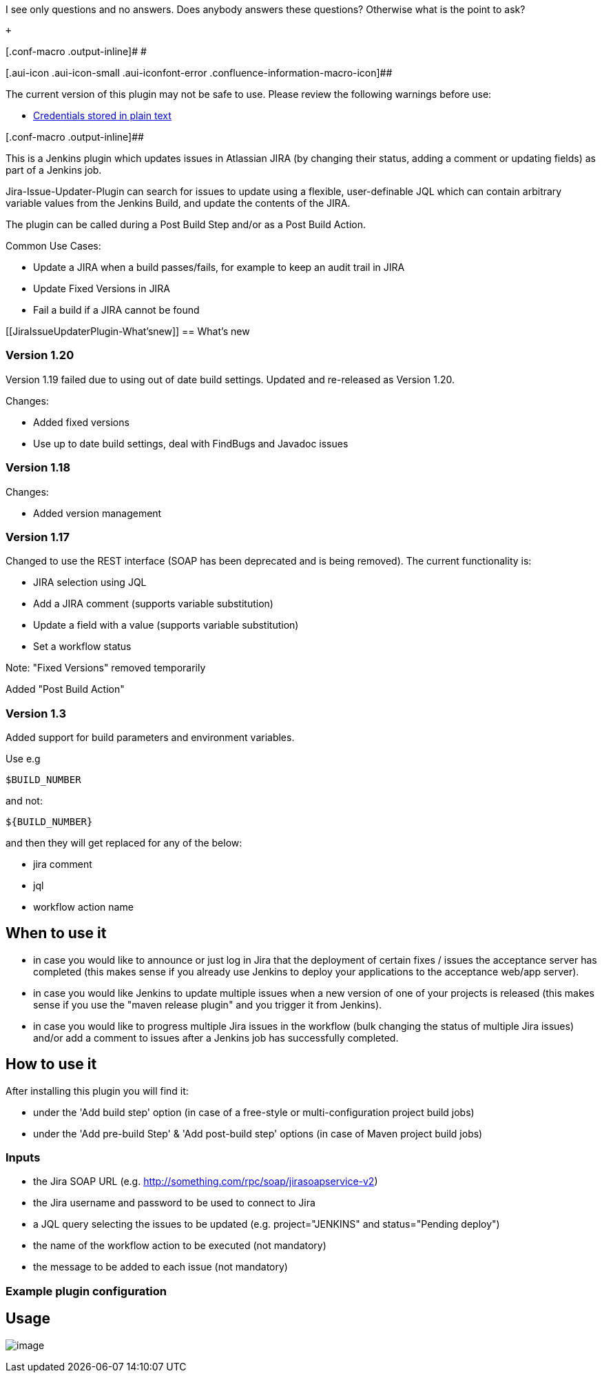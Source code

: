 I see only questions and no answers. Does anybody answers these
questions? Otherwise what is the point to ask?

 +

[.conf-macro .output-inline]# #

[.aui-icon .aui-icon-small .aui-iconfont-error .confluence-information-macro-icon]##

The current version of this plugin may not be safe to use. Please review
the following warnings before use:

* https://jenkins.io/security/advisory/2019-04-03/#SECURITY-837[Credentials
stored in plain text]

[.conf-macro .output-inline]##

This is a Jenkins plugin which updates issues in Atlassian JIRA (by
changing their status, adding a comment or updating fields) as part of a
Jenkins job.

Jira-Issue-Updater-Plugin can search for issues to update using a
flexible, user-definable JQL which can contain arbitrary variable values
from the Jenkins Build, and update the contents of the JIRA.

The plugin can be called during a Post Build Step and/or as a Post Build
Action.

Common Use Cases:

* Update a JIRA when a build passes/fails, for example to keep an audit
trail in JIRA
* Update Fixed Versions in JIRA
* Fail a build if a JIRA cannot be found 

[[JiraIssueUpdaterPlugin-What'snew]]
== What's new

[[JiraIssueUpdaterPlugin-Version1.20]]
=== Version 1.20

Version 1.19 failed due to using out of date build settings. Updated and
re-released as Version 1.20.

Changes:

* Added fixed versions
* Use up to date build settings, deal with FindBugs and Javadoc issues

[[JiraIssueUpdaterPlugin-Version1.18]]
=== Version 1.18

Changes:

* Added version management

[[JiraIssueUpdaterPlugin-Version1.17]]
=== Version 1.17

Changed to use the REST interface (SOAP has been deprecated and is being
removed). The current functionality is:

* JIRA selection using JQL
* Add a JIRA comment (supports variable substitution)
* Update a field with a value (supports variable substitution)
* Set a workflow status

Note: "Fixed Versions" removed temporarily

Added "Post Build Action"

[[JiraIssueUpdaterPlugin-Version1.3]]
=== Version 1.3

Added support for build parameters and environment variables.

Use e.g

[source,syntaxhighlighter-pre]
----
$BUILD_NUMBER
----

and not:

[source,syntaxhighlighter-pre]
----
${BUILD_NUMBER}
----

and then they will get replaced for any of the below:

* jira comment
* jql
* workflow action name

[[JiraIssueUpdaterPlugin-Whentouseit]]
== When to use it

* in case you would like to announce or just log in Jira that the
deployment of certain fixes / issues the acceptance server has completed
(this makes sense if you already use Jenkins to deploy your applications
to the acceptance web/app server).
* in case you would like Jenkins to update multiple issues when a new
version of one of your projects is released (this makes sense if you use
the "maven release plugin" and you trigger it from Jenkins).
* in case you would like to progress multiple Jira issues in the
workflow (bulk changing the status of multiple Jira issues) and/or add a
comment to issues after a Jenkins job has successfully completed.

[[JiraIssueUpdaterPlugin-Howtouseit]]
== How to use it

After installing this plugin you will find it:

* under the 'Add build step' option (in case of a free-style or
multi-configuration project build jobs) 
* under the 'Add pre-build Step' & 'Add post-build step' options (in
case of Maven project build jobs)

[[JiraIssueUpdaterPlugin-Inputs]]
=== Inputs

* the Jira SOAP URL (e.g.
http://something.com/rpc/soap/jirasoapservice-v2)
* the Jira username and password to be used to connect to Jira
* a JQL query selecting the issues to be updated (e.g. project="JENKINS"
and status="Pending deploy")
* the name of the workflow action to be executed (not mandatory)
* the message to be added to each issue (not mandatory)

[[JiraIssueUpdaterPlugin-Examplepluginconfiguration]]
=== Example plugin configuration

[[JiraIssueUpdaterPlugin-Usage]]
== Usage

[.confluence-embedded-file-wrapper .image-left-wrapper]#image:docs/images/jira-issue-updater-plugin.png[image]#
